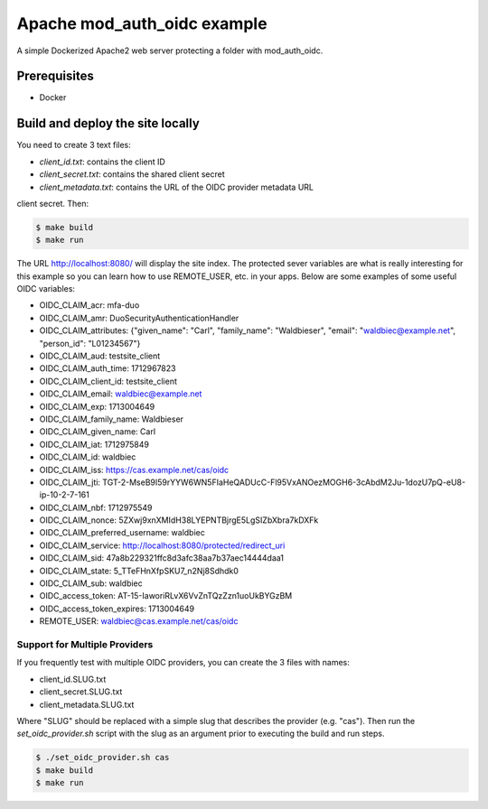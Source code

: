 ##############################
 Apache mod_auth_oidc example
##############################

A simple Dockerized Apache2 web server protecting a folder with
mod_auth_oidc.

***************
 Prerequisites
***************

-  Docker

***********************************
 Build and deploy the site locally
***********************************

You need to create 3 text files:

-  `client_id.txt`: contains the client ID
-  `client_secret.txt`: contains the shared client secret
-  `client_metadata.txt`: contains the URL of the OIDC provider metadata
   URL

client secret. Then:

.. code:: bash

   $ make build
   $ make run

The URL http://localhost:8080/ will display the site index. The
protected sever variables are what is really interesting for this
example so you can learn how to use REMOTE_USER, etc. in your apps.
Below are some examples of some useful OIDC variables:

-  OIDC_CLAIM_acr: mfa-duo

-  OIDC_CLAIM_amr: DuoSecurityAuthenticationHandler

-  OIDC_CLAIM_attributes: {"given_name": "Carl", "family_name":
   "Waldbieser", "email": "waldbiec@example.net", "person_id":
   "L01234567"}

-  OIDC_CLAIM_aud: testsite_client

-  OIDC_CLAIM_auth_time: 1712967823

-  OIDC_CLAIM_client_id: testsite_client

-  OIDC_CLAIM_email: waldbiec@example.net

-  OIDC_CLAIM_exp: 1713004649

-  OIDC_CLAIM_family_name: Waldbieser

-  OIDC_CLAIM_given_name: Carl

-  OIDC_CLAIM_iat: 1712975849

-  OIDC_CLAIM_id: waldbiec

-  OIDC_CLAIM_iss: https://cas.example.net/cas/oidc

-  OIDC_CLAIM_jti:
   TGT-2-MseB9I59rYYW6WN5FIaHeQADUcC-Fl95VxANOezMOGH6-3cAbdM2Ju-1dozU7pQ-eU8-ip-10-2-7-161

-  OIDC_CLAIM_nbf: 1712975549

-  OIDC_CLAIM_nonce: 5ZXwj9xnXMIdH38LYEPNTBjrgE5LgSIZbXbra7kDXFk

-  OIDC_CLAIM_preferred_username: waldbiec

-  OIDC_CLAIM_service: http://localhost:8080/protected/redirect_uri

-  OIDC_CLAIM_sid: 47a8b229321ffc8d3afc38aa7b37aec14444daa1

-  OIDC_CLAIM_state: 5_TTeFHnXfpSKU7_n2Nj8Sdhdk0

-  OIDC_CLAIM_sub: waldbiec

-  OIDC_access_token: AT-15-IaworiRLvX6VvZnTQzZzn1uoUkBYGzBM

-  OIDC_access_token_expires: 1713004649

-  REMOTE_USER: waldbiec@cas.example.net/cas/oidc

Support for Multiple Providers
==============================

If you frequently test with multiple OIDC providers, you can create the
3 files with names:

-  client_id.SLUG.txt
-  client_secret.SLUG.txt
-  client_metadata.SLUG.txt

Where "SLUG" should be replaced with a simple slug that describes the
provider (e.g. "cas"). Then run the `set_oidc_provider.sh` script with
the slug as an argument prior to executing the build and run steps.

.. code:: bash

   $ ./set_oidc_provider.sh cas
   $ make build
   $ make run
